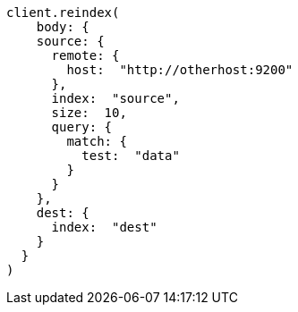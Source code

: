 [source, ruby]
----
client.reindex(
    body: {
    source: {
      remote: {
        host:  "http://otherhost:9200"
      },
      index:  "source",
      size:  10,
      query: {
        match: {
          test:  "data"
        }
      }
    },
    dest: {
      index:  "dest"
    }
  }
)
----
